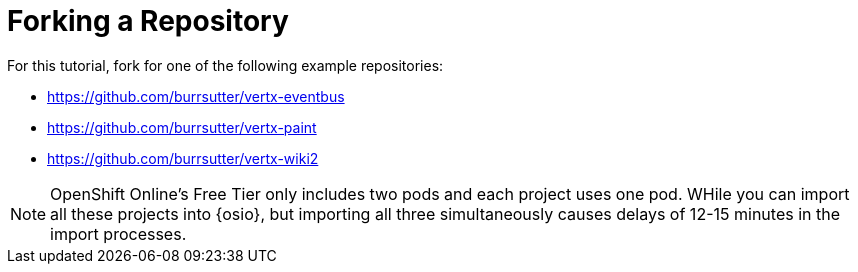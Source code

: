 [#fork_repo]
= Forking a Repository

For this tutorial, fork for one of the following example repositories:

* https://github.com/burrsutter/vertx-eventbus
* https://github.com/burrsutter/vertx-paint
* https://github.com/burrsutter/vertx-wiki2

NOTE: OpenShift Online's Free Tier only includes two pods and each project uses one pod. WHile you can import all these projects into {osio}, but importing all three simultaneously causes delays of 12-15 minutes in the import processes.
